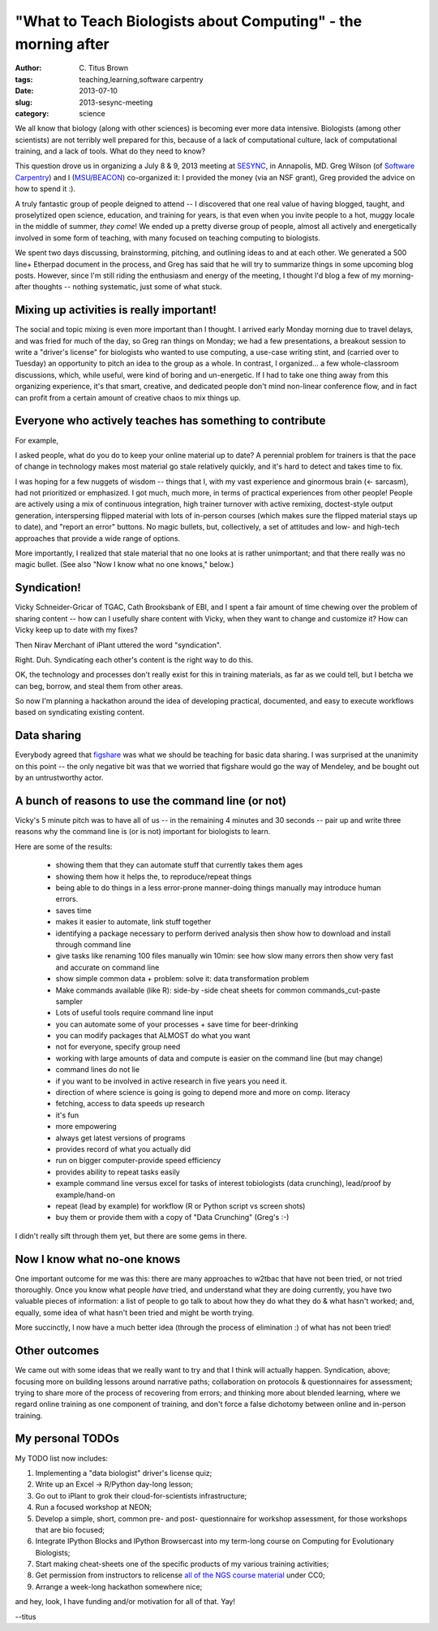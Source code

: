 "What to Teach Biologists about Computing" - the morning after
##############################################################

:author: C\. Titus Brown
:tags: teaching,learning,software carpentry
:date: 2013-07-10
:slug: 2013-sesync-meeting
:category: science

We all know that biology (along with other sciences) is becoming ever
more data intensive.  Biologists (among other scientists) are not
terribly well prepared for this, because of a lack of computational
culture, lack of computational training, and a lack of tools.  What
do they need to know?

This question drove us in organizing a July 8 & 9, 2013 meeting at
`SESYNC <http://www.sesync.org>`__, in Annapolis, MD.  Greg Wilson (of
`Software Carpentry <http://software-carpentry.org>`__) and I (`MSU
<http://www.msu.edu>`__/`BEACON <http://beacon-center.org>`__)
co-organized it: I provided the money (via an NSF grant), Greg
provided the advice on how to spend it :).

A truly fantastic group of people deigned to attend -- I discovered
that one real value of having blogged, taught, and proselytized open
science, education, and training for years, is that even when you
invite people to a hot, muggy locale in the middle of summer, *they
come*!  We ended up a pretty diverse group of people, almost all
actively and energetically involved in some form of teaching, with
many focused on teaching computing to biologists.

We spent two days discussing, brainstorming, pitching, and outlining
ideas to and at each other.  We generated a 500 line+ Etherpad
document in the process, and Greg has said that he will try to
summarize things in some upcoming blog posts.  However, since I'm
still riding the enthusiasm and energy of the meeting, I thought I'd
blog a few of my morning-after thoughts -- nothing systematic, just
some of what stuck.

Mixing up activities is really important!
-----------------------------------------

The social and topic mixing is even more important than I thought.  I
arrived early Monday morning due to travel delays, and was fried for
much of the day, so Greg ran things on Monday; we had a few
presentations, a breakout session to write a "driver's license" for
biologists who wanted to use computing, a use-case writing stint, and
(carried over to Tuesday) an opportunity to pitch an idea to the group
as a whole.  In contrast, I organized... a few whole-classroom
discussions, which, while useful, were kind of boring and
un-energetic.  If I had to take one thing away from this organizing
experience, it's that smart, creative, and dedicated people don't mind
non-linear conference flow, and in fact can profit from a certain
amount of creative chaos to mix things up.

Everyone who actively teaches has something to contribute
---------------------------------------------------------

For example,

I asked people, what do you do to keep your online material up to
date?  A perennial problem for trainers is that the pace of change
in technology makes most material go stale relatively quickly, and
it's hard to detect and takes time to fix.

I was hoping for a few nuggets of wisdom -- things that I, with my
vast experience and ginormous brain (<- sarcasm), had not prioritized
or emphasized.  I got much, much more, in terms of practical
experiences from other people!  People are actively using a mix of
continuous integration, high trainer turnover with active remixing,
doctest-style output generation, interspersing flipped material with
lots of in-person courses (which makes sure the flipped material stays
up to date), and "report an error" buttons.  No magic bullets, but,
collectively, a set of attitudes and low- and high-tech approaches that
provide a wide range of options.

More importantly, I realized that stale material that no one looks at
is rather unimportant; and that there really was no magic bullet.
(See also "Now I know what no one knows," below.)

Syndication!
------------

Vicky Schneider-Gricar of TGAC, Cath Brooksbank of EBI, and I spent a
fair amount of time chewing over the problem of sharing content --
how can I usefully share content with Vicky, when they want to change
and customize it?  How can Vicky keep up to date with my fixes?

Then Nirav Merchant of iPlant uttered the word "syndication".

Right.  Duh.  Syndicating each other's content is the right way to do this.

OK, the technology and processes don't really exist for this in training
materials, as far as we could tell, but I betcha we can beg, borrow,
and steal them from other areas.

So now I'm planning a hackathon around the idea of developing
practical, documented, and easy to execute workflows based on
syndicating existing content.

Data sharing
------------

Everybody agreed that `figshare <http://figshare.com>`__ was what we
should be teaching for basic data sharing.  I was surprised at the
unanimity on this point -- the only negative bit was that we worried
that figshare would go the way of Mendeley, and be bought out by
an untrustworthy actor.

A bunch of reasons to use the command line (or not)
---------------------------------------------------

Vicky's 5 minute pitch was to have all of us -- in the remaining
4 minutes and 30 seconds -- pair up and write three reasons why
the command line is (or is not) important for biologists to learn.

Here are some of the results:

 - showing them that they can automate stuff that currently takes them ages

 - showing them how it helps the, to reproduce/repeat things

 - being able to do things in a less error-prone manner-doing things manually may introduce human errors.

 - saves time

 - makes it easier to automate, link stuff together

 - identifying a package necessary to perform derived analysis then show how to download and install through command line

 - give tasks like renaming 100 files manually win 10min: see how slow many errors then show very fast and accurate on command line

 - show simple common data + problem: solve it: data transformation problem

 - Make commands available (like R): side-by -side cheat sheets for common commands_cut-paste sampler

 - Lots of useful tools require command line input

 - you can automate some of your processes + save time for beer-drinking

 - you can modify packages that ALMOST do what you want

 - not for everyone, specify group need

 - working with large amounts of data and compute is easier on the command line (but may change)

 - command lines do not lie

 - if you want to be involved in active research in five years you need it.

 - direction of where science is going is going to depend more and more on comp. literacy

 - fetching, access to data speeds up research

 - it's fun

 - more empowering

 - always get latest versions of programs

 - provides record of what you actually did

 - run on bigger computer-provide speed efficiency

 - provides ability to repeat tasks easily

 - example command line versus excel for tasks of interest tobiologists (data crunching), lead/proof by example/hand-on

 - repeat (lead by example) for workflow (R or Python script vs screen shots)

 - buy them or provide them with a copy of "Data Crunching" (Greg's :-)

I didn't really sift through them yet, but there are some gems in there.

Now I know what no-one knows
----------------------------

One important outcome for me was this: there are many approaches to
w2tbac that have not been tried, or not tried thoroughly.  Once you
know what people *have* tried, and understand what they are doing
currently, you have two valuable pieces of information: a list of
people to go talk to about how they do what they do & what hasn't
worked; and, equally, some idea of what hasn't been tried and might be
worth trying.

More succinctly, I now have a much better idea (through the process of
elimination :) of what has not been tried!

Other outcomes
--------------

We came out with some ideas that we really want to try and that I
think will actually happen.  Syndication, above; focusing more on
building lessons around narrative paths; collaboration on protocols &
questionnaires for assessment; trying to share more of the process of
recovering from errors; and thinking more about blended learning,
where we regard online training as one component of training, and
don't force a false dichotomy between online and in-person training.

My personal TODOs
-----------------

My TODO list now includes:

1. Implementing a "data biologist" driver's license quiz;

2. Write up an Excel -> R/Python day-long lesson;

3. Go out to iPlant to grok their cloud-for-scientists infrastructure;

4. Run a focused workshop at NEON;

5. Develop a simple, short, common pre- and post- questionnaire for
   workshop assessment, for those workshops that are bio focused;

6. Integrate IPython Blocks and IPython Browsercast into my term-long
   course on Computing for Evolutionary Biologists;

7. Start making cheat-sheets one of the specific products of my various
   training activities;

8. Get permission from instructors to relicense `all of the NGS course material <http://ged.msu.edu/angus/>`__ under CC0;

9. Arrange a week-long hackathon somewhere nice;

and hey, look, I have funding and/or motivation for all of that. Yay!

--titus
